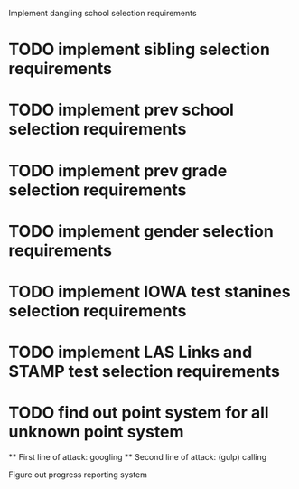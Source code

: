 Implement dangling school selection requirements
* TODO implement sibling selection requirements
* TODO implement prev school selection requirements
* TODO implement prev grade selection requirements
* TODO implement gender selection requirements
* TODO implement IOWA test stanines selection requirements
* TODO implement LAS Links and STAMP test selection requirements

* TODO find out point system for all unknown point system
  ** First line of attack: googling
  ** Second line of attack: (gulp) calling

Figure out progress reporting system
